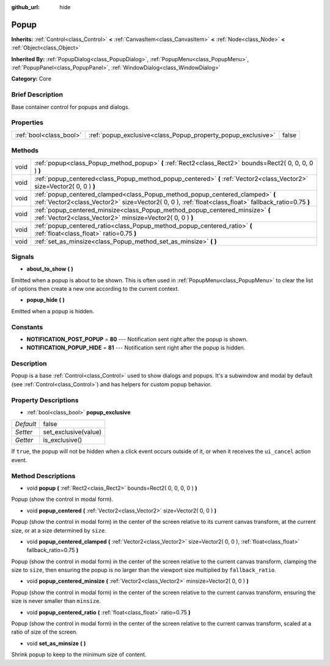 :github_url: hide

.. Generated automatically by doc/tools/makerst.py in Godot's source tree.
.. DO NOT EDIT THIS FILE, but the Popup.xml source instead.
.. The source is found in doc/classes or modules/<name>/doc_classes.

.. _class_Popup:

Popup
=====

**Inherits:** :ref:`Control<class_Control>` **<** :ref:`CanvasItem<class_CanvasItem>` **<** :ref:`Node<class_Node>` **<** :ref:`Object<class_Object>`

**Inherited By:** :ref:`PopupDialog<class_PopupDialog>`, :ref:`PopupMenu<class_PopupMenu>`, :ref:`PopupPanel<class_PopupPanel>`, :ref:`WindowDialog<class_WindowDialog>`

**Category:** Core

Brief Description
-----------------

Base container control for popups and dialogs.

Properties
----------

+-------------------------+--------------------------------------------------------------+-------+
| :ref:`bool<class_bool>` | :ref:`popup_exclusive<class_Popup_property_popup_exclusive>` | false |
+-------------------------+--------------------------------------------------------------+-------+

Methods
-------

+------+----------------------------------------------------------------------------------------------------------------------------------------------------------------------------------------+
| void | :ref:`popup<class_Popup_method_popup>` **(** :ref:`Rect2<class_Rect2>` bounds=Rect2( 0, 0, 0, 0 ) **)**                                                                                |
+------+----------------------------------------------------------------------------------------------------------------------------------------------------------------------------------------+
| void | :ref:`popup_centered<class_Popup_method_popup_centered>` **(** :ref:`Vector2<class_Vector2>` size=Vector2( 0, 0 ) **)**                                                                |
+------+----------------------------------------------------------------------------------------------------------------------------------------------------------------------------------------+
| void | :ref:`popup_centered_clamped<class_Popup_method_popup_centered_clamped>` **(** :ref:`Vector2<class_Vector2>` size=Vector2( 0, 0 ), :ref:`float<class_float>` fallback_ratio=0.75 **)** |
+------+----------------------------------------------------------------------------------------------------------------------------------------------------------------------------------------+
| void | :ref:`popup_centered_minsize<class_Popup_method_popup_centered_minsize>` **(** :ref:`Vector2<class_Vector2>` minsize=Vector2( 0, 0 ) **)**                                             |
+------+----------------------------------------------------------------------------------------------------------------------------------------------------------------------------------------+
| void | :ref:`popup_centered_ratio<class_Popup_method_popup_centered_ratio>` **(** :ref:`float<class_float>` ratio=0.75 **)**                                                                  |
+------+----------------------------------------------------------------------------------------------------------------------------------------------------------------------------------------+
| void | :ref:`set_as_minsize<class_Popup_method_set_as_minsize>` **(** **)**                                                                                                                   |
+------+----------------------------------------------------------------------------------------------------------------------------------------------------------------------------------------+

Signals
-------

.. _class_Popup_signal_about_to_show:

- **about_to_show** **(** **)**

Emitted when a popup is about to be shown. This is often used in :ref:`PopupMenu<class_PopupMenu>` to clear the list of options then create a new one according to the current context.

.. _class_Popup_signal_popup_hide:

- **popup_hide** **(** **)**

Emitted when a popup is hidden.

Constants
---------

.. _class_Popup_constant_NOTIFICATION_POST_POPUP:

.. _class_Popup_constant_NOTIFICATION_POPUP_HIDE:

- **NOTIFICATION_POST_POPUP** = **80** --- Notification sent right after the popup is shown.

- **NOTIFICATION_POPUP_HIDE** = **81** --- Notification sent right after the popup is hidden.

Description
-----------

Popup is a base :ref:`Control<class_Control>` used to show dialogs and popups. It's a subwindow and modal by default (see :ref:`Control<class_Control>`) and has helpers for custom popup behavior.

Property Descriptions
---------------------

.. _class_Popup_property_popup_exclusive:

- :ref:`bool<class_bool>` **popup_exclusive**

+-----------+----------------------+
| *Default* | false                |
+-----------+----------------------+
| *Setter*  | set_exclusive(value) |
+-----------+----------------------+
| *Getter*  | is_exclusive()       |
+-----------+----------------------+

If ``true``, the popup will not be hidden when a click event occurs outside of it, or when it receives the ``ui_cancel`` action event.

Method Descriptions
-------------------

.. _class_Popup_method_popup:

- void **popup** **(** :ref:`Rect2<class_Rect2>` bounds=Rect2( 0, 0, 0, 0 ) **)**

Popup (show the control in modal form).

.. _class_Popup_method_popup_centered:

- void **popup_centered** **(** :ref:`Vector2<class_Vector2>` size=Vector2( 0, 0 ) **)**

Popup (show the control in modal form) in the center of the screen relative to its current canvas transform, at the current size, or at a size determined by ``size``.

.. _class_Popup_method_popup_centered_clamped:

- void **popup_centered_clamped** **(** :ref:`Vector2<class_Vector2>` size=Vector2( 0, 0 ), :ref:`float<class_float>` fallback_ratio=0.75 **)**

Popup (show the control in modal form) in the center of the screen relative to the current canvas transform, clamping the size to ``size``, then ensuring the popup is no larger than the viewport size multiplied by ``fallback_ratio``.

.. _class_Popup_method_popup_centered_minsize:

- void **popup_centered_minsize** **(** :ref:`Vector2<class_Vector2>` minsize=Vector2( 0, 0 ) **)**

Popup (show the control in modal form) in the center of the screen relative to the current canvas transform, ensuring the size is never smaller than ``minsize``.

.. _class_Popup_method_popup_centered_ratio:

- void **popup_centered_ratio** **(** :ref:`float<class_float>` ratio=0.75 **)**

Popup (show the control in modal form) in the center of the screen relative to the current canvas transform, scaled at a ratio of size of the screen.

.. _class_Popup_method_set_as_minsize:

- void **set_as_minsize** **(** **)**

Shrink popup to keep to the minimum size of content.


